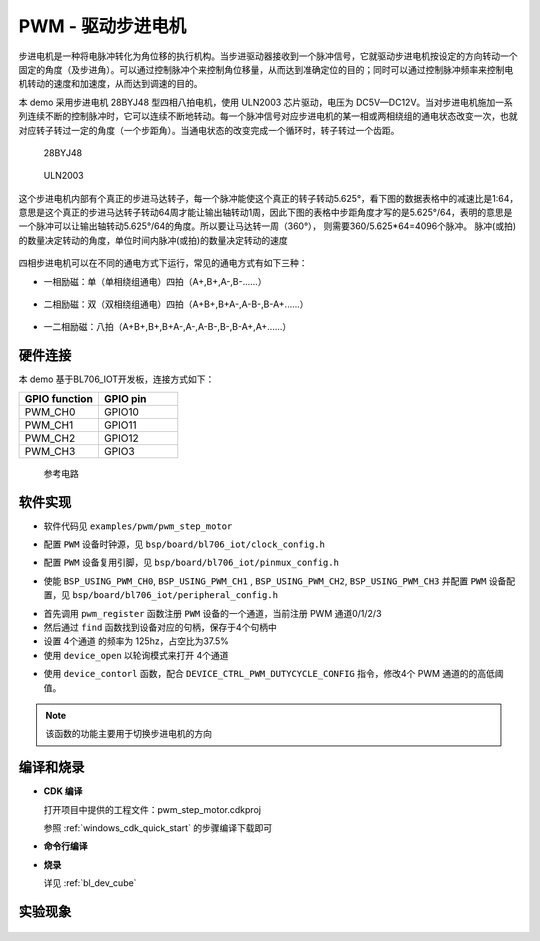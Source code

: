 PWM - 驱动步进电机
====================

步进电机是一种将电脉冲转化为角位移的执行机构。当步进驱动器接收到一个脉冲信号，它就驱动步进电机按设定的方向转动一个固定的角度（及步进角）。可以通过控制脉冲个来控制角位移量，从而达到准确定位的目的；同时可以通过控制脉冲频率来控制电机转动的速度和加速度，从而达到调速的目的。

本 demo 采用步进电机 28BYJ48 型四相八拍电机，使用 ULN2003 芯片驱动，电压为 DC5V—DC12V。当对步进电机施加一系列连续不断的控制脉冲时，它可以连续不断地转动。每一个脉冲信号对应步进电机的某一相或两相绕组的通电状态改变一次，也就对应转子转过一定的角度（一个步距角）。当通电状态的改变完成一个循环时，转子转过一个齿距。

.. figure:: img/step_motor.png
    :alt:

    28BYJ48

.. figure:: img/uln2003.png
    :alt:

    ULN2003

这个步进电机内部有个真正的步进马达转子，每一个脉冲能使这个真正的转子转动5.625°，看下图的数据表格中的减速比是1:64，意思是这个真正的步进马达转子转动64周才能让输出轴转动1周，因此下图的表格中步距角度才写的是5.625°/64，表明的意思是一个脉冲可以让输出轴转动5.625°/64的角度。所以要让马达转一周（360°）， 则需要360/5.625*64=4096个脉冲。
脉冲(或拍)的数量决定转动的角度，单位时间内脉冲(或拍)的数量决定转动的速度

.. figure:: img/step_motor_info.png
    :alt:

四相步进电机可以在不同的通电方式下运行，常见的通电方式有如下三种：

- 一相励磁：单（单相绕组通电）四拍（A+,B+,A-,B-......）

.. figure:: img/pwm_step_motor1.png
    :alt:

- 二相励磁：双（双相绕组通电）四拍（A+B+,B+A-,A-B-,B-A+......）

.. figure:: img/pwm_step_motor2.png
    :alt:

- 一二相励磁：八拍（A+B+,B+,B+A-,A-,A-B-,B-,B-A+,A+......）

.. figure:: img/pwm_step_motor3.png
    :alt:


硬件连接
-----------------------------

本 demo 基于BL706_IOT开发板，连接方式如下：

.. list-table::
    :widths: 30 30
    :header-rows: 1

    * - GPIO function
      - GPIO pin
    * - PWM_CH0
      - GPIO10
    * - PWM_CH1
      - GPIO11
    * - PWM_CH2
      - GPIO12
    * - PWM_CH3
      - GPIO3

.. figure:: img/pwm_step_motor.png
    :alt:

    参考电路

软件实现
-----------------------------

-  软件代码见 ``examples/pwm/pwm_step_motor``

.. code-block:: C
    :linenos:

    #define BSP_PWM_CLOCK_SOURCE  ROOT_CLOCK_SOURCE_32K_CLK
    #define BSP_PWM_CLOCK_DIV  32

-  配置 ``PWM`` 设备时钟源，见 ``bsp/board/bl706_iot/clock_config.h``

.. code-block:: C
    :linenos:

    #define CONFIG_GPIO3_FUNC GPIO_FUN_PWM
    #define CONFIG_GPIO10_FUNC GPIO_FUN_PWM
    #define CONFIG_GPIO11_FUNC GPIO_FUN_PWM
    #define CONFIG_GPIO12_FUNC GPIO_FUN_PWM

-  配置 ``PWM`` 设备复用引脚，见 ``bsp/board/bl706_iot/pinmux_config.h``

.. code-block:: C
    :linenos:

    #define BSP_USING_PWM_CH0
    #define BSP_USING_PWM_CH1
    #define BSP_USING_PWM_CH2
    #define BSP_USING_PWM_CH3

    #if defined(BSP_USING_PWM_CH0)
    #ifndef PWM_CH0_CONFIG
    #define PWM_CH0_CONFIG                   \
        {                                    \
            .ch = 0,                         \
            .polarity_invert_mode = DISABLE, \
            .period = 0,                     \
            .threshold_low = 0,              \
            .threshold_high = 0,             \
            .it_pulse_count = 0,             \
        }
    #endif
    #endif

    #if defined(BSP_USING_PWM_CH1)
    #ifndef PWM_CH1_CONFIG
    #define PWM_CH1_CONFIG                   \
        {                                    \
            .ch = 1,                         \
            .polarity_invert_mode = DISABLE, \
            .period = 0,                     \
            .threshold_low = 0,              \
            .threshold_high = 0,             \
            .it_pulse_count = 0,             \
        }
    #endif
    #endif

    #if defined(BSP_USING_PWM_CH2)
    #ifndef PWM_CH2_CONFIG
    #define PWM_CH2_CONFIG                   \
        {                                    \
            .ch = 2,                         \
            .polarity_invert_mode = DISABLE, \
            .period = 0,                     \
            .threshold_low = 0,              \
            .threshold_high = 0,             \
            .it_pulse_count = 0,             \
        }
    #endif
    #endif

    #if defined(BSP_USING_PWM_CH3)
    #ifndef PWM_CH3_CONFIG
    #define PWM_CH3_CONFIG                   \
        {                                    \
            .ch = 3,                         \
            .polarity_invert_mode = DISABLE, \
            .period = 0,                     \
            .threshold_low = 0,              \
            .threshold_high = 0,             \
            .it_pulse_count = 0,             \
        }
    #endif
    #endif


-  使能 ``BSP_USING_PWM_CH0``, ``BSP_USING_PWM_CH1`` , ``BSP_USING_PWM_CH2``, ``BSP_USING_PWM_CH3`` 并配置 ``PWM`` 设备配置，见 ``bsp/board/bl706_iot/peripheral_config.h``

.. code-block:: C
    :linenos:

    pwm_register(PWM_CH0_INDEX, "motor_ch0");
    pwm_register(PWM_CH1_INDEX, "motor_ch1");
    pwm_register(PWM_CH2_INDEX, "motor_ch2");
    pwm_register(PWM_CH3_INDEX, "motor_ch3");

    motor_ch0 = device_find("motor_ch0");
    motor_ch1 = device_find("motor_ch1");
    motor_ch2 = device_find("motor_ch2");
    motor_ch3 = device_find("motor_ch3");

    if (motor_ch0) {
        PWM_DEV(motor_ch0)->period = 8; //frequence = 32K/160/8 = 25hz
        PWM_DEV(motor_ch0)->threshold_low = 2;
        PWM_DEV(motor_ch0)->threshold_high = 7;
        PWM_DEV(motor_ch0)->polarity_invert_mode = ENABLE;
        device_open(motor_ch0, DEVICE_OFLAG_STREAM_TX);
    }
    if (motor_ch1) {
        PWM_DEV(motor_ch1)->period = 8; //frequence = 32K/160/8 = 25hz
        PWM_DEV(motor_ch1)->threshold_low = 1;
        PWM_DEV(motor_ch1)->threshold_high = 4;
        device_open(motor_ch1, DEVICE_OFLAG_STREAM_TX);
    }
    if (motor_ch2) {
        PWM_DEV(motor_ch2)->period = 8; //frequence = 32K/160/8 = 25hz
        PWM_DEV(motor_ch2)->threshold_low = 3;
        PWM_DEV(motor_ch2)->threshold_high = 6;
        device_open(motor_ch2, DEVICE_OFLAG_STREAM_TX);
    }
    if (motor_ch3) {
        PWM_DEV(motor_ch3)->period = 8; //frequence = 32K/160/8 = 25hz
        PWM_DEV(motor_ch3)->threshold_low = 5;
        PWM_DEV(motor_ch3)->threshold_high = 8;
        device_open(motor_ch3, DEVICE_OFLAG_STREAM_TX);
    }
    pwm_channel_start(motor_ch0);
    pwm_channel_start(motor_ch1);
    pwm_channel_start(motor_ch2);
    pwm_channel_start(motor_ch3);


-  首先调用 ``pwm_register`` 函数注册 ``PWM`` 设备的一个通道，当前注册 PWM 通道0/1/2/3
-  然后通过 ``find`` 函数找到设备对应的句柄，保存于4个句柄中
-  设置 4个通道 的频率为 125hz，占空比为37.5%
-  使用 ``device_open`` 以轮询模式来打开 4个通道

.. code-block:: C
    :linenos:

    enum motor_dir_type {
        CW,
        CCW,
        STOP
    };

    void motor_set_dir(enum motor_dir_type dir)
    {
        pwm_dutycycle_config_t pwm_cfg[4];

        if (dir == CW) {
            pwm_cfg[0].threshold_low = 2;
            pwm_cfg[0].threshold_high = 7;
            pwm_cfg[1].threshold_low = 1;
            pwm_cfg[1].threshold_high = 4;
            pwm_cfg[2].threshold_low = 3;
            pwm_cfg[2].threshold_high = 6;
            pwm_cfg[3].threshold_low = 5;
            pwm_cfg[3].threshold_high = 8;
        }

        else if (dir == CCW) {
            pwm_cfg[0].threshold_low = 2;
            pwm_cfg[0].threshold_high = 7;
            pwm_cfg[1].threshold_low = 5;
            pwm_cfg[1].threshold_high = 8;
            pwm_cfg[2].threshold_low = 3;
            pwm_cfg[2].threshold_high = 6;
            pwm_cfg[3].threshold_low = 1;
            pwm_cfg[3].threshold_high = 4;
        } else if (dir == STOP) {
            pwm_cfg[0].threshold_low = 0;
            pwm_cfg[0].threshold_high = 0;
            pwm_cfg[1].threshold_low = 0;
            pwm_cfg[1].threshold_high = 0;
            pwm_cfg[2].threshold_low = 0;
            pwm_cfg[2].threshold_high = 0;
            pwm_cfg[3].threshold_low = 0;
            pwm_cfg[3].threshold_high = 0;
        }
        device_control(motor_ch0, DEVICE_CTRL_PWM_DUTYCYCLE_CONFIG, &pwm_cfg[0]);
        device_control(motor_ch1, DEVICE_CTRL_PWM_DUTYCYCLE_CONFIG, &pwm_cfg[1]);
        device_control(motor_ch2, DEVICE_CTRL_PWM_DUTYCYCLE_CONFIG, &pwm_cfg[2]);
        device_control(motor_ch3, DEVICE_CTRL_PWM_DUTYCYCLE_CONFIG, &pwm_cfg[3]);
    }

- 使用 ``device_contorl`` 函数，配合 ``DEVICE_CTRL_PWM_DUTYCYCLE_CONFIG`` 指令，修改4个 PWM 通道的的高低阈值。

.. note:: 该函数的功能主要用于切换步进电机的方向

编译和烧录
-----------------------------

-  **CDK 编译**

   打开项目中提供的工程文件：pwm_step_motor.cdkproj

   参照 :ref:`windows_cdk_quick_start` 的步骤编译下载即可

-  **命令行编译**

.. code-block:: bash
   :linenos:

    $ cd <sdk_path>/bl_mcu_sdk
    $ make BOARD=bl706_iot APP=pwm_step_motor

-  **烧录**

   详见 :ref:`bl_dev_cube`


实验现象
-----------------------------

.. figure:: img/pwm_step_motor.gif
   :alt:


